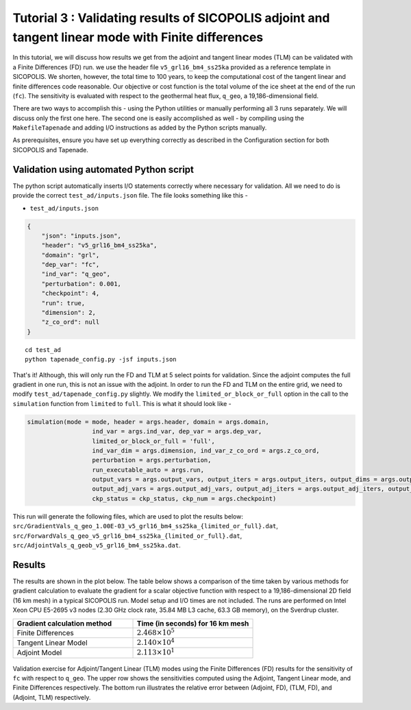 .. _tutorial_validation:

Tutorial 3 : Validating results of SICOPOLIS adjoint and tangent linear mode with Finite differences 
****************************************************************************************************

In this tutorial, we will discuss how results we get from the adjoint and tangent linear modes (TLM) can be validated with a Finite Differences (FD) run. we use the header file ``v5_grl16_bm4_ss25ka`` provided as a reference template in SICOPOLIS. We shorten, however, the total time to 100 years, to keep the computational cost of the tangent linear and finite differences code reasonable. Our objective or cost function is the total volume of the ice sheet at the end of the run (``fc``). The sensitivity is evaluated with respect to the geothermal heat flux, ``q_geo``, a 19,186-dimensional field.

There are two ways to accomplish this - using the Python utilities or manually performing all 3 runs separately. We will discuss only the first one here. The second one is easily accomplished as well - by compiling using the ``MakefileTapenade`` and adding I/O instructions as added by the Python scripts manually.

As prerequisites, ensure you have set up everything correctly as described in the Configuration section for both SICOPOLIS and Tapenade. 

.. _validation_py:

Validation using automated Python script
========================================

The python script automatically inserts I/O statements correctly where necessary for validation. All we need to do is provide the correct ``test_ad/inputs.json`` file. The file looks something like this -

* ``test_ad/inputs.json``

.. code-block:: json

   {
       "json": "inputs.json",
       "header": "v5_grl16_bm4_ss25ka",
       "domain": "grl",
       "dep_var": "fc",
       "ind_var": "q_geo",
       "perturbation": 0.001,
       "checkpoint": 4,
       "run": true,
       "dimension": 2,
       "z_co_ord": null
   }

::

    cd test_ad
    python tapenade_config.py -jsf inputs.json

That's it! Although, this will only run the FD and TLM at 5 select points for validation. Since the adjoint computes the full gradient in one run, this is not an issue with the adjoint. In order to run the FD and TLM on the entire grid, we need to modify ``test_ad/tapenade_config.py`` slightly. We modify the ``limited_or_block_or_full`` option in the call to the ``simulation`` function from ``limited`` to ``full``. This is what it should look like - 

.. code-block:: python

    simulation(mode = mode, header = args.header, domain = args.domain,
                      ind_var = args.ind_var, dep_var = args.dep_var,
                      limited_or_block_or_full = 'full',
                      ind_var_dim = args.dimension, ind_var_z_co_ord = args.z_co_ord,
                      perturbation = args.perturbation,
                      run_executable_auto = args.run,
                      output_vars = args.output_vars, output_iters = args.output_iters, output_dims = args.output_dims,
                      output_adj_vars = args.output_adj_vars, output_adj_iters = args.output_adj_iters, output_adj_dims = args.output_adj_dims,
                      ckp_status = ckp_status, ckp_num = args.checkpoint)

This run will generate the following files, which are used to plot the results below: ``src/GradientVals_q_geo_1.00E-03_v5_grl16_bm4_ss25ka_{limited_or_full}.dat``, ``src/ForwardVals_q_geo_v5_grl16_bm4_ss25ka_{limited_or_full}.dat``, ``src/AdjointVals_q_geob_v5_grl16_bm4_ss25ka.dat``.

Results
=======

The results are shown in the plot below. The table below shows a comparison of the time taken by various methods for gradient calculation to evaluate the gradient for a scalar objective function with respect to a 19,186-dimensional 2D field (16 km mesh) in a typical SICOPOLIS run. Model setup and I/O times are not included. The runs are performed on Intel Xeon CPU E5-2695 v3 nodes (2.30 GHz clock rate, 35.84 MB L3 cache, 63.3 GB memory), on the Sverdrup cluster.

.. list-table::    
   :widths: 50 50
   :header-rows: 1

   * - Gradient calculation method
     - Time (in seconds) for 16 km mesh
   * - Finite Differences
     - :math:`2.468 \times 10^5`
   * - Tangent Linear Model
     - :math:`2.140 \times 10^4`
   * - Adjoint Model
     - :math:`2.113 \times 10^1`
 
.. figure:: t3_validation.png
      :class: with-border

Validation exercise for Adjoint/Tangent Linear (TLM) modes using the Finite Differences (FD) results for the sensitivity of ``fc`` with respect to ``q_geo``. The upper row shows the sensitivities computed using the Adjoint, Tangent Linear mode, and Finite Differences respectively. The bottom run illustrates the relative error between (Adjoint, FD), (TLM, FD), and (Adjoint, TLM) respectively.















